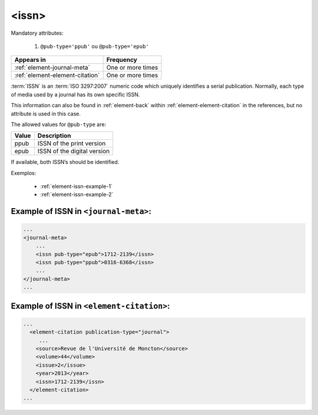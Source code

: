 .. _element-issn:

<issn>
======

Mandatory attributes:

  1. ``@pub-type='ppub'`` ou ``@pub-type='epub'``

+----------------------------------+-------------------+
| Appears in                       | Frequency         |
+==================================+===================+
| :ref:`element-journal-meta`      | One or more times |
+----------------------------------+-------------------+
| :ref:`element-element-citation`  | One or more times |
+----------------------------------+-------------------+



:term:`ISSN` is an :term:`ISO 3297:2007` numeric code which uniquely identifies a serial publication. Normally, each type of media used by a journal has its own specific ISSN.

This information can also be found in :ref:`element-back` within :ref:`element-element-citation` in the references, but no attribute is used in this case.

The allowed values for  ``@pub-type`` are:

+-------+-----------------------------+
| Value | Description                 |
+=======+=============================+
| ppub  | ISSN of the print version   |
+-------+-----------------------------+
| epub  | ISSN of the digital version |
+-------+-----------------------------+

If available, both ISSN’s should be identified.

Exemplos:

 * :ref:`element-issn-example-1`
 * :ref:`element-issn-example-2`


.. _element-issn-example-1:

Example of ISSN in ``<journal-meta>``:
--------------------------------------

.. code-block:: xml

    ...
    <journal-meta>
        ...
        <issn pub-type="epub">1712-2139</issn>
        <issn pub-type="ppub">0316-6368</issn>
        ...
    </journal-meta>
    ...


.. _element-issn-example-2:

Example of ISSN in ``<element-citation>``:
------------------------------------------

.. code-block:: xml

  ...
    <element-citation publication-type="journal">
       ...
      <source>Revue de l'Université de Moncton</source>
      <volume>44</volume>
      <issue>2</issue>
      <year>2013</year>
      <issn>1712-2139</issn>
    </element-citation>
  ...


.. {"reviewed_on": "20180427", "by": "fabio.batalha@erudit.org"}
